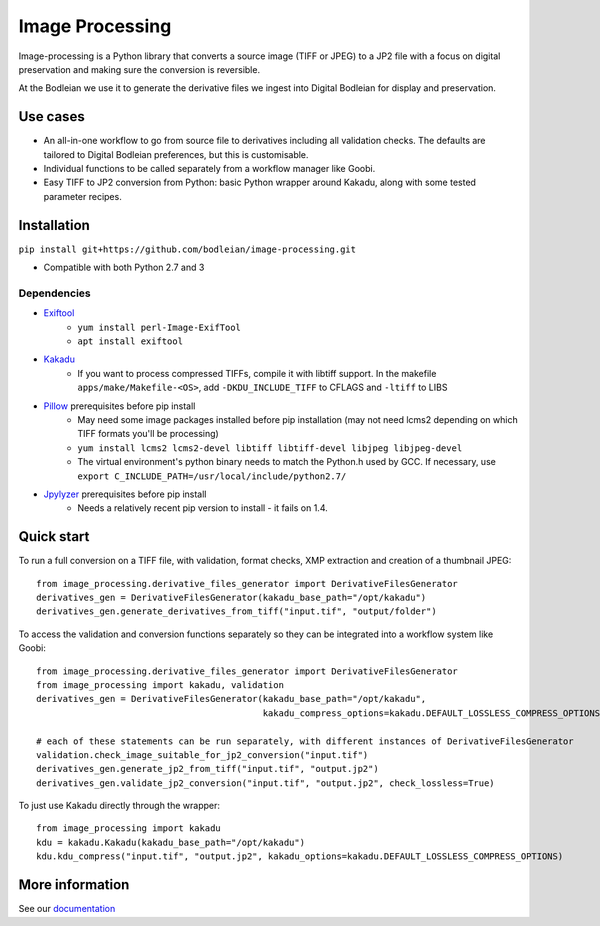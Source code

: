 Image Processing
================
.. inclusion-marker-intro-start

Image-processing is a Python library that converts a source image (TIFF or JPEG) to a JP2 file with a focus on digital preservation and making sure the conversion is reversible.

At the Bodleian we use it to generate the derivative files we ingest into Digital Bodleian for display and preservation.


.. image:: https://readthedocs.org/projects/image-processing/badge/?version=latest
    :target: https://image-processing.readthedocs.io/?badge=latest
    :alt: Documentation Status


Use cases
---------
- An all-in-one workflow to go from source file to derivatives including all validation checks. The defaults are tailored to Digital Bodleian preferences, but this is customisable.
- Individual functions to be called separately from a workflow manager like Goobi.
- Easy TIFF to JP2 conversion from Python: basic Python wrapper around Kakadu, along with some tested parameter recipes.


Installation
------------

``pip install git+https://github.com/bodleian/image-processing.git``

- Compatible with both Python 2.7 and 3

Dependencies
~~~~~~~~~~~~
- `Exiftool`_
    - ``yum install perl-Image-ExifTool``
    - ``apt install exiftool``
- `Kakadu`_
    - If you want to process compressed TIFFs, compile it with libtiff support. In the makefile ``apps/make/Makefile-<OS>``, add ``-DKDU_INCLUDE_TIFF`` to CFLAGS and ``-ltiff`` to LIBS
- `Pillow`_ prerequisites before pip install
    - May need some image packages installed before pip installation (may not need lcms2 depending on which TIFF formats you'll be processing)
    - ``yum install lcms2 lcms2-devel libtiff libtiff-devel libjpeg libjpeg-devel``
    - The virtual environment's python binary needs to match the Python.h used by GCC. If necessary, use ``export C_INCLUDE_PATH=/usr/local/include/python2.7/``
- `Jpylyzer`_ prerequisites before pip install
    - Needs a relatively recent pip version to install - it fails on 1.4.

.. _Exiftool: http://owl.phy.queensu.ca/~phil/exiftool/
.. _Kakadu: http://kakadusoftware.com/
.. _Pillow: http://pillow.readthedocs.io/en/latest/
.. _Jpylyzer: http://jpylyzer.openpreservation.org/



Quick start
-----------

To run a full conversion on a TIFF file, with validation, format checks, XMP extraction and creation of a thumbnail JPEG:
::

    from image_processing.derivative_files_generator import DerivativeFilesGenerator
    derivatives_gen = DerivativeFilesGenerator(kakadu_base_path="/opt/kakadu")
    derivatives_gen.generate_derivatives_from_tiff("input.tif", "output/folder")


To access the validation and conversion functions separately so they can be integrated into a workflow system like Goobi:
::

    from image_processing.derivative_files_generator import DerivativeFilesGenerator
    from image_processing import kakadu, validation
    derivatives_gen = DerivativeFilesGenerator(kakadu_base_path="/opt/kakadu",
                                               kakadu_compress_options=kakadu.DEFAULT_LOSSLESS_COMPRESS_OPTIONS)

    # each of these statements can be run separately, with different instances of DerivativeFilesGenerator
    validation.check_image_suitable_for_jp2_conversion("input.tif")
    derivatives_gen.generate_jp2_from_tiff("input.tif", "output.jp2")
    derivatives_gen.validate_jp2_conversion("input.tif", "output.jp2", check_lossless=True)

To just use Kakadu directly through the wrapper:
::

    from image_processing import kakadu
    kdu = kakadu.Kakadu(kakadu_base_path="/opt/kakadu")
    kdu.kdu_compress("input.tif", "output.jp2", kakadu_options=kakadu.DEFAULT_LOSSLESS_COMPRESS_OPTIONS)


.. inclusion-marker-intro-end

More information
----------------

See our `documentation <https://image-processing.readthedocs.io/>`__


